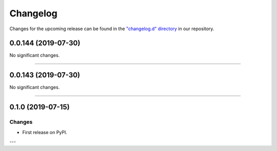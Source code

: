 Changelog
=========

Changes for the upcoming release can be found in the `"changelog.d" directory <https://github.com/python-mario/mario/tree/master/changelog.d>`_ in our repository.

..
   Do *NOT* add changelog entries here!

   This changelog is managed by towncrier and is compiled at release time.

   See https://www.python-mario.readthedocs.org/en/latest/contributing.html#changelog for details.

.. towncrier release notes start

0.0.144 (2019-07-30)
--------------------


No significant changes.


----


0.0.143 (2019-07-30)
--------------------


No significant changes.


----


0.1.0 (2019-07-15)
------------------

Changes
^^^^^^^

- First release on PyPI.

---
